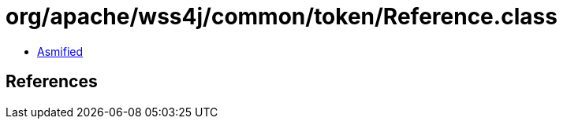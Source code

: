 = org/apache/wss4j/common/token/Reference.class

 - link:Reference-asmified.java[Asmified]

== References


